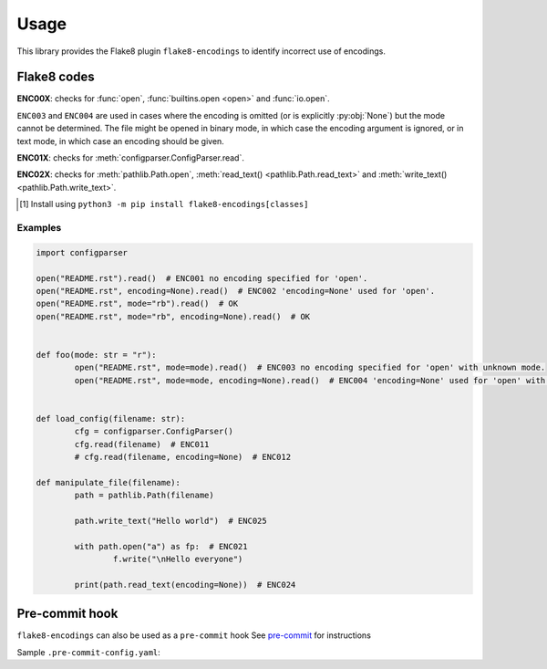 ========
Usage
========

This library provides the Flake8 plugin ``flake8-encodings``  to identify incorrect use of encodings.


Flake8 codes
--------------

**ENC00X**: checks for :func:`open`, :func:`builtins.open <open>` and :func:`io.open`.

.. flake8-codes:: flake8_encodings

	ENC001
	ENC002
	ENC003
	ENC004

``ENC003`` and ``ENC004`` are used in cases where the encoding is omitted (or is explicitly :py:obj:`None`) but the mode cannot be determined. The file might be opened in binary mode, in which case the encoding argument is ignored, or in text mode, in which case an encoding should be given.

**ENC01X**: checks for :meth:`configparser.ConfigParser.read`.

.. flake8-codes:: flake8_encodings

	ENC011
	ENC012

.. versionadded:: 0.2.0
.. versionchanged:: 0.4.0  These codes now require the classes extra to be installed [1]_.

**ENC02X**: checks for :meth:`pathlib.Path.open`, :meth:`read_text() <pathlib.Path.read_text>` and :meth:`write_text() <pathlib.Path.write_text>`.

.. flake8-codes:: flake8_encodings

	ENC021
	ENC022
	ENC023
	ENC024
	ENC025
	ENC026

.. versionadded:: 0.3.0
.. versionchanged:: 0.4.0  These codes now require the classes extra to be installed [1]_.

.. [1] Install using ``python3 -m pip install flake8-encodings[classes]``


Examples
^^^^^^^^^^

.. code-block:: python

	import configparser

	open("README.rst").read()  # ENC001 no encoding specified for 'open'.
	open("README.rst", encoding=None).read()  # ENC002 'encoding=None' used for 'open'.
	open("README.rst", mode="rb").read()  # OK
	open("README.rst", mode="rb", encoding=None).read()  # OK


	def foo(mode: str = "r"):
		open("README.rst", mode=mode).read()  # ENC003 no encoding specified for 'open' with unknown mode.
		open("README.rst", mode=mode, encoding=None).read()  # ENC004 'encoding=None' used for 'open' with unknown mode.


	def load_config(filename: str):
		cfg = configparser.ConfigParser()
		cfg.read(filename)  # ENC011
		# cfg.read(filename, encoding=None)  # ENC012

	def manipulate_file(filename):
		path = pathlib.Path(filename)

		path.write_text("Hello world")  # ENC025

		with path.open("a") as fp:  # ENC021
			f.write("\nHello everyone")

		print(path.read_text(encoding=None))  # ENC024


Pre-commit hook
----------------

``flake8-encodings`` can also be used as a ``pre-commit`` hook
See `pre-commit <https://github.com/pre-commit/pre-commit>`_ for instructions

Sample ``.pre-commit-config.yaml``:

.. pre-commit:flake8:: 0.3.5
